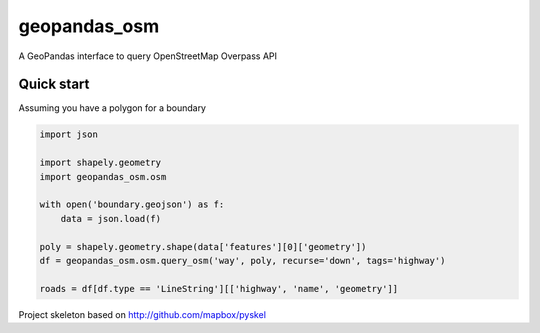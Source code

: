 geopandas_osm
======

A GeoPandas interface to query OpenStreetMap Overpass API
   
Quick start
-------------------------

Assuming you have a polygon for a boundary

.. code-block:: python

    import json
    
    import shapely.geometry
    import geopandas_osm.osm
    
    with open('boundary.geojson') as f:
        data = json.load(f)
        
    poly = shapely.geometry.shape(data['features'][0]['geometry'])
    df = geopandas_osm.osm.query_osm('way', poly, recurse='down', tags='highway')
    
    roads = df[df.type == 'LineString'][['highway', 'name', 'geometry']]
    


Project skeleton based on http://github.com/mapbox/pyskel
